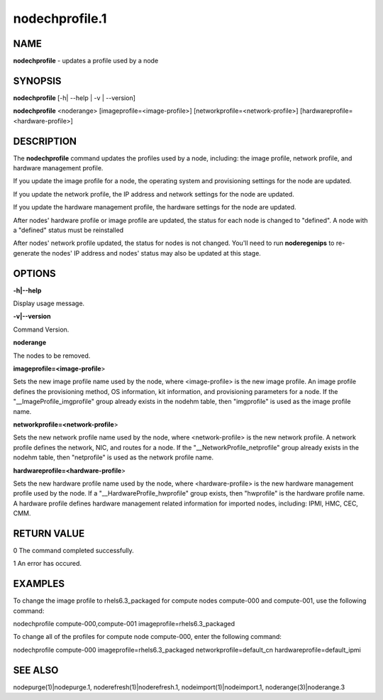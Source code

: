 
###############
nodechprofile.1
###############

.. highlight:: perl


****
NAME
****


\ **nodechprofile**\  - updates a profile used by a node


********
SYNOPSIS
********


\ **nodechprofile**\  [-h| --help | -v | --version]

\ **nodechprofile**\  <noderange> [imageprofile=<image-profile>] [networkprofile=<network-profile>] [hardwareprofile=<hardware-profile>]


***********
DESCRIPTION
***********


The \ **nodechprofile**\  command updates the profiles used by a node, including: the image profile, network profile, and hardware management profile.

If you update the image profile for a node, the operating system and provisioning settings for the node are updated.

If you update the network profile, the IP address and network settings for the node are updated.

If you update the hardware management profile, the hardware settings for the node are updated.

After nodes' hardware profile or image profile are updated, the status for each node is changed to "defined". A node with a "defined" status must be reinstalled

After nodes' network profile updated, the status for nodes is not changed. You'll need to run \ **noderegenips**\  to re-generate the nodes' IP address and nodes' status may also be updated at this stage.


*******
OPTIONS
*******


\ **-h|--help**\ 

Display usage message.

\ **-v|--version**\ 

Command Version.

\ **noderange**\ 

The nodes to be removed.

\ **imageprofile=<image-profile**\ >

Sets the new image profile name used by the node, where <image-profile> is the new image profile.  An image profile defines the provisioning method, OS information, kit information, and provisioning parameters for a node. If the "__ImageProfile_imgprofile" group already exists in the nodehm table, then "imgprofile" is used as the image profile name.

\ **networkprofile=<network-profile**\ >

Sets the new network profile name used by the node, where <network-profile> is the new network profile. A network profile defines the network, NIC, and routes for a node. If the "__NetworkProfile_netprofile" group already exists in the nodehm table, then "netprofile" is used as the network profile name.

\ **hardwareprofile=<hardware-profile**\ >

Sets the new hardware profile name used by the node, where <hardware-profile> is the new hardware management profile used by the node. If a "__HardwareProfile_hwprofile" group exists, then "hwprofile" is the hardware profile name. A hardware profile defines hardware management related information for imported nodes, including: IPMI, HMC, CEC, CMM.


************
RETURN VALUE
************


0  The command completed successfully.

1  An error has occured.


********
EXAMPLES
********


To change the image profile to rhels6.3_packaged for compute nodes compute-000 and compute-001, use the following command:

nodechprofile compute-000,compute-001 imageprofile=rhels6.3_packaged

To change all of the profiles for compute node compute-000, enter the following command:

nodechprofile compute-000 imageprofile=rhels6.3_packaged networkprofile=default_cn hardwareprofile=default_ipmi


********
SEE ALSO
********


nodepurge(1)|nodepurge.1, noderefresh(1)|noderefresh.1, nodeimport(1)|nodeimport.1, noderange(3)|noderange.3

